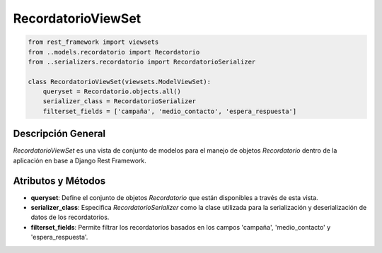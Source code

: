 RecordatorioViewSet
===================

.. code-block:: python

    from rest_framework import viewsets
    from ..models.recordatorio import Recordatorio
    from ..serializers.recordatorio import RecordatorioSerializer

    class RecordatorioViewSet(viewsets.ModelViewSet):
        queryset = Recordatorio.objects.all()
        serializer_class = RecordatorioSerializer
        filterset_fields = ['campaña', 'medio_contacto', 'espera_respuesta']

Descripción General
-------------------

`RecordatorioViewSet` es una vista de conjunto de modelos para el manejo de objetos `Recordatorio` dentro de la aplicación en base a Django Rest Framework.

Atributos y Métodos
-------------------

- **queryset**: Define el conjunto de objetos `Recordatorio` que están disponibles a través de esta vista.

- **serializer_class**: Especifica `RecordatorioSerializer` como la clase utilizada para la serialización y deserialización de datos de los recordatorios.

- **filterset_fields**: Permite filtrar los recordatorios basados en los campos 'campaña', 'medio_contacto' y 'espera_respuesta'.

